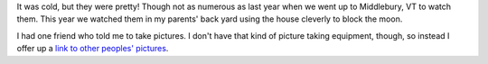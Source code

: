 .. title: the leonid meteor shower
.. slug: leonids
.. date: 2002-11-20 22:22:21
.. tags: life

It was cold, but they were pretty!  Though not as numerous
as last year when we went up to Middlebury, VT to watch them.
This year we watched them in my parents' back yard using the
house cleverly to block the moon.

I had one friend who told me to take pictures.  I don't have
that kind of picture taking equipment, though, so instead I offer
up a `link to other peoples' pictures <http://www.spaceweather.com/meteors/gallery_18nov02.html>`_.
